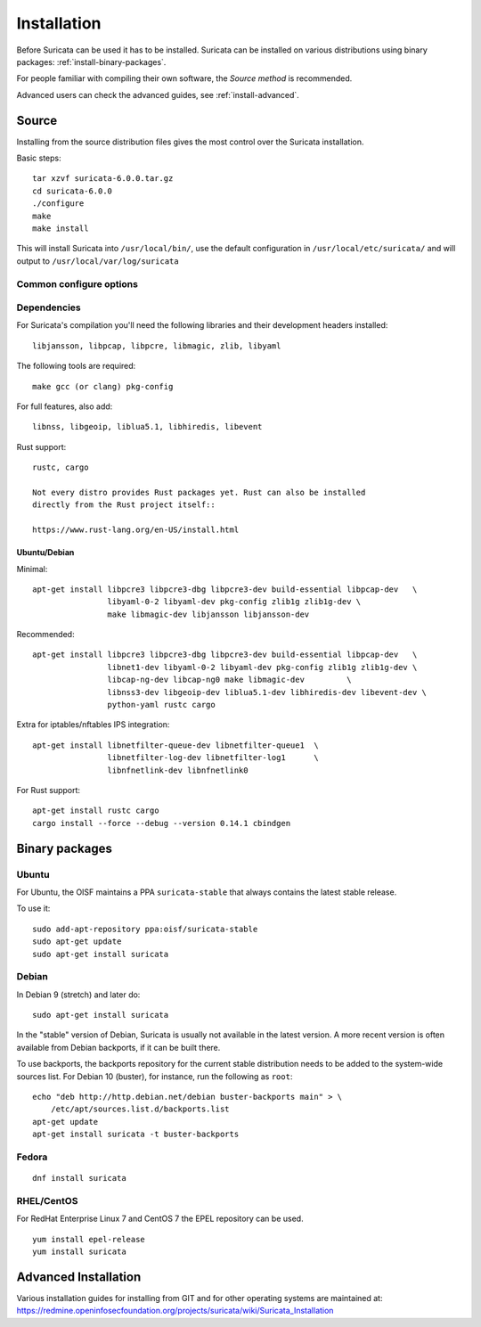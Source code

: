 .. _installation:

Installation
============

Before Suricata can be used it has to be installed. Suricata can be installed
on various distributions using binary packages: :ref:`install-binary-packages`.

For people familiar with compiling their own software, the `Source method` is
recommended.

Advanced users can check the advanced guides, see :ref:`install-advanced`.

Source
------

Installing from the source distribution files gives the most control over the Suricata installation.

Basic steps::

    tar xzvf suricata-6.0.0.tar.gz
    cd suricata-6.0.0
    ./configure
    make
    make install

This will install Suricata into ``/usr/local/bin/``, use the default
configuration in ``/usr/local/etc/suricata/`` and will output to
``/usr/local/var/log/suricata``


Common configure options
^^^^^^^^^^^^^^^^^^^^^^^^

.. option:: --disable-gccmarch-native

    Do not optimize the binary for the hardware it is built on. Add this 
    flag if the binary is meant to be portable or if Suricata is to be used in a VM.

.. option:: --prefix=/usr/

    Installs the Suricata binary into /usr/bin/. Default ``/usr/local/``

.. option:: --sysconfdir=/etc

    Installs the Suricata configuration files into /etc/suricata/. Default ``/usr/local/etc/``

.. option:: --localstatedir=/var

    Setups Suricata for logging into /var/log/suricata/. Default ``/usr/local/var/log/suricata``

.. option:: --enable-lua

    Enables Lua support for detection and output.

.. option:: --enable-geoip

    Enables GeoIP support for detection.


Dependencies
^^^^^^^^^^^^

For Suricata's compilation you'll need the following libraries and their development headers installed::

  libjansson, libpcap, libpcre, libmagic, zlib, libyaml

The following tools are required::

  make gcc (or clang) pkg-config

For full features, also add::

  libnss, libgeoip, liblua5.1, libhiredis, libevent

Rust support::

  rustc, cargo

  Not every distro provides Rust packages yet. Rust can also be installed
  directly from the Rust project itself::

  https://www.rust-lang.org/en-US/install.html

Ubuntu/Debian
"""""""""""""

Minimal::

    apt-get install libpcre3 libpcre3-dbg libpcre3-dev build-essential libpcap-dev   \
                    libyaml-0-2 libyaml-dev pkg-config zlib1g zlib1g-dev \
                    make libmagic-dev libjansson libjansson-dev

Recommended::

    apt-get install libpcre3 libpcre3-dbg libpcre3-dev build-essential libpcap-dev   \
                    libnet1-dev libyaml-0-2 libyaml-dev pkg-config zlib1g zlib1g-dev \
                    libcap-ng-dev libcap-ng0 make libmagic-dev         \
                    libnss3-dev libgeoip-dev liblua5.1-dev libhiredis-dev libevent-dev \
                    python-yaml rustc cargo

Extra for iptables/nftables IPS integration::

    apt-get install libnetfilter-queue-dev libnetfilter-queue1  \
                    libnetfilter-log-dev libnetfilter-log1      \
                    libnfnetlink-dev libnfnetlink0

For Rust support::

    apt-get install rustc cargo
    cargo install --force --debug --version 0.14.1 cbindgen

.. _install-binary-packages:

Binary packages
---------------

Ubuntu
^^^^^^

For Ubuntu, the OISF maintains a PPA ``suricata-stable`` that always contains the latest stable release.

To use it::

    sudo add-apt-repository ppa:oisf/suricata-stable
    sudo apt-get update
    sudo apt-get install suricata

Debian
^^^^^^

In Debian 9 (stretch) and later do::

    sudo apt-get install suricata

In the "stable" version of Debian, Suricata is usually not available in the
latest version. A more recent version is often available from Debian backports,
if it can be built there.

To use backports, the backports repository for the current stable
distribution needs to be added to the system-wide sources list.
For Debian 10 (buster), for instance, run the following as ``root``::

    echo "deb http://http.debian.net/debian buster-backports main" > \
        /etc/apt/sources.list.d/backports.list
    apt-get update
    apt-get install suricata -t buster-backports

Fedora
^^^^^^

::

    dnf install suricata

RHEL/CentOS
^^^^^^^^^^^

For RedHat Enterprise Linux 7 and CentOS 7 the EPEL repository can be used.

::

    yum install epel-release
    yum install suricata


.. _install-advanced:

Advanced Installation
---------------------

Various installation guides for installing from GIT and for other operating systems are maintained at:
https://redmine.openinfosecfoundation.org/projects/suricata/wiki/Suricata_Installation
